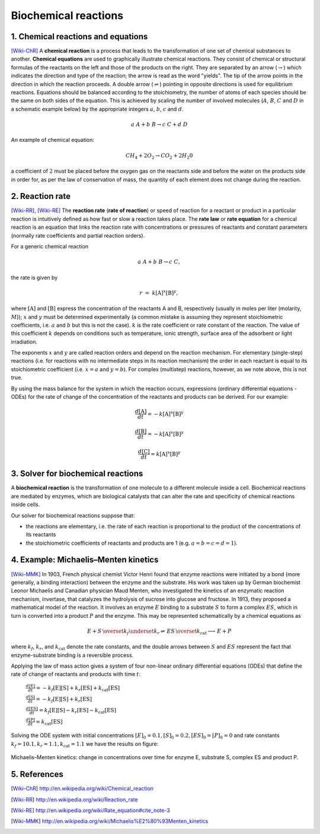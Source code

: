 .. sectnum::
   :suffix: .

=====================
Biochemical reactions
=====================

Chemical reactions and equations
--------------------------------
[Wiki-ChR]_
A **chemical reaction** is a process that leads to the transformation of one set of chemical substances to another.
**Chemical equations** are used to graphically illustrate chemical reactions. They consist of chemical or structural 
formulas of the reactants on the left and those of the products on the right. They are separated by an arrow 
(:math:`\rightarrow`) which indicates the direction and type of the reaction; the arrow is read as the word "yields". 
The tip of the arrow points in the direction in which the reaction proceeds. A double arrow (:math:`\rightleftharpoons`) 
pointing in opposite directions is used for equilibrium reactions. Equations should be balanced according to the 
stoichiometry, the number of atoms of each species should be the same on both sides of the equation. This is achieved 
by scaling the number of involved molecules (:math:`A`, :math:`B`, :math:`C` and :math:`D` in a schematic example below) 
by the appropriate integers :math:`a`, :math:`b`, :math:`c` and :math:`d`.

.. math:: a\ A + b\ B \rightarrow c\ C + d\ D 


An example of chemical equation:

.. math:: CH_{4} + 2O_{2} \rightarrow CO_{2} + 2H_{2}0 

a coefficient of :math:`2` must be placed before the oxygen gas on the reactants side and before the water on the products 
side in order for, as per the law of conservation of mass, the quantity of each element does not change during the reaction.



Reaction rate
-------------
[Wiki-RR]_, [Wiki-RE]_
The **reaction rate** (**rate of reaction**) or speed of reaction for a reactant or product in a particular reaction is intuitively 
defined as how fast or slow a reaction takes place. The **rate law** or **rate equation** for a chemical reaction is an equation 
that links the reaction rate with concentrations or pressures of reactants and constant parameters 
(normally rate coefficients and partial reaction orders).

For a generic chemical reaction 

.. math:: a\ A + b\ B \rightarrow c\ C,

the rate is given by 

.. math:: r\; =\; k[\mathrm{A}]^x[\mathrm{B}]^y,
 
where :math:`[\mathrm{A}]` and :math:`[\mathrm{B}]` express the concentration of the reactants A and B, respectively (usually in moles 
per liter (molarity, :math:`M`)); :math:`x`  and :math:`y` must be determined experimentally (a common mistake is assuming they 
represent stoichiometric coefficients, i.e. :math:`a` and :math:`b` but this is not the case). :math:`k` is the rate 
coefficient or rate constant of the reaction. The value of this coefficient :math:`k` depends on conditions such as temperature, 
ionic strength, surface area of the adsorbent or light irradiation. 

The exponents :math:`x`  and :math:`y` are called reaction orders and depend on the reaction mechanism. For elementary (single-step) 
reactions (i.e. for reactions with no intermediate steps in its reaction mechanism) the order in each reactant is equal to its stoichiometric 
coefficient (i.e. :math:`x=a` and :math:`y=b`). For complex (multistep) reactions, however, as we note above, this is not true.

By using the mass balance for the system in which the reaction occurs, expressions (ordinary differential equations - ODEs) for the rate of 
change of the concentration of the reactants and products can be derived. For our example:

.. math:: \frac{d[\mathrm{A}]}{dt} = -k[\mathrm{A}]^{x}[\mathrm{B}]^{y}

.. math:: \frac{d[\mathrm{B}]}{dt} = -k[\mathrm{A}]^{x}[\mathrm{B}]^{y} 

.. math:: \frac{d[\mathrm{C}]}{dt} = k[\mathrm{A}]^{x}[\mathrm{B}]^{y} 

    


Solver for biochemical reactions
--------------------------------
A **biochemical reaction** is the transformation of one molecule to a different molecule inside a cell. Biochemical reactions 
are mediated by enzymes, which are biological catalysts that can alter the rate and specificity of chemical reactions inside cells. 

Our solver for biochemical reactions suppose that:

- the reactions are elementary, i.e. the rate of each reaction is proportional to the product of the concentrations of its reactants

- the stoichiometric coefficients of reactants and products are 1 (e.g.  :math:`a = b = c = d = 1`).


Example: Michaelis–Menten kinetics
----------------------------------
[Wiki-MMK]_ 
In 1903, French physical chemist Victor Henri found that enzyme reactions were 
initiated by a bond (more generally, a binding interaction) between the enzyme and the substrate. His work was taken up by German 
biochemist Leonor Michaelis and Canadian physician Maud Menten, who investigated the kinetics of an enzymatic reaction mechanism, 
invertase, that catalyzes the hydrolysis of sucrose into glucose and fructose. In 1913, they proposed a mathematical model of the reaction. 
It involves an enzyme :math:`E` binding to a substrate :math:`S` to form a complex :math:`ES`, which in turn is converted into a product 
:math:`P` and the enzyme. This may be represented schematically by a chemical equations as

.. math:: E + S \, \overset{k_f}{\underset{k_r} \rightleftharpoons} \, ES \, \overset{k_\mathrm{cat}} {\longrightarrow} \, E + P 

where :math:`k_f`, :math:`k_r`, and :math:`k_\mathrm{cat}` denote the rate constants, and the double arrows between :math:`S` 
and :math:`ES` represent the fact that enzyme-substrate binding is a reversible process.


Applying the law of mass action gives a system of four non-linear ordinary differential equations (ODEs) that define the rate of change of 
reactants and products with time :math:`t`:

   :math:`\frac{d[\mathrm{E}]}{dt} = -k_f[\mathrm{E}][\mathrm{S}] + k_r[\mathrm{ES}] + k_\mathrm{cat}[\mathrm{ES}]`
   
   :math:`\frac{d[\mathrm{S}]}{dt} = -k_f[\mathrm{E}][\mathrm{S}] + k_r[\mathrm{ES}]`
   
   :math:`\frac{d[\mathrm{ES}]}{dt} = k_f[\mathrm{E}][\mathrm{S}] - k_r[\mathrm{ES}] - k_\mathrm{cat}[\mathrm{ES}]`
   
   :math:`\frac{d[\mathrm{P}]}{dt} = k_\mathrm{cat}[\mathrm{ES}]`

Solving the ODE system with initial concentrations :math:`[E]_0 = 0.1, [S]_0 = 0.2, [ES]_0 = [P]_0 = 0` and rate constants 
:math:`k_f = 10.1, k_r = 1.1, k_\mathrm{cat} = 1.1` we have the results on figure:

.. figure:: /static/BioReactors/img/ModuleImages/ReactionRateEquations.png
   :align: center
   
   Michaelis–Menten kinetics: change in concentrations over time for enzyme E, substrate S, complex ES and product P.



References
----------
.. [Wiki-ChR] http://en.wikipedia.org/wiki/Chemical_reaction
.. [Wiki-RR] http://en.wikipedia.org/wiki/Reaction_rate
.. [Wiki-RE] http://en.wikipedia.org/wiki/Rate_equation#cite_note-3
.. [Wiki-MMK] http://en.wikipedia.org/wiki/Michaelis%E2%80%93Menten_kinetics